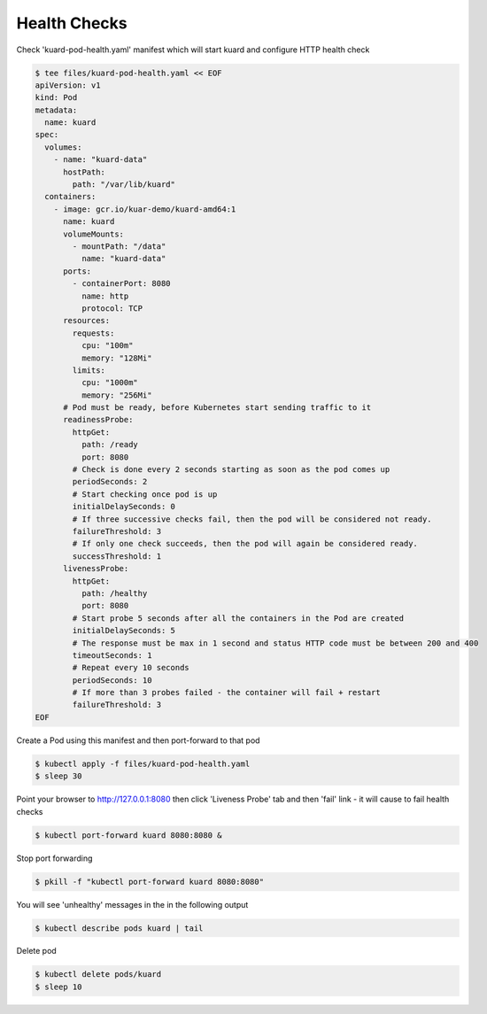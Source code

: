 Health Checks
=============

Check 'kuard-pod-health.yaml' manifest which will start kuard and configure HTTP health check

.. code-block:: shell-session

   $ tee files/kuard-pod-health.yaml << EOF
   apiVersion: v1
   kind: Pod
   metadata:
     name: kuard
   spec:
     volumes:
       - name: "kuard-data"
         hostPath:
           path: "/var/lib/kuard"
     containers:
       - image: gcr.io/kuar-demo/kuard-amd64:1
         name: kuard
         volumeMounts:
           - mountPath: "/data"
             name: "kuard-data"
         ports:
           - containerPort: 8080
             name: http
             protocol: TCP
         resources:
           requests:
             cpu: "100m"
             memory: "128Mi"
           limits:
             cpu: "1000m"
             memory: "256Mi"
         # Pod must be ready, before Kubernetes start sending traffic to it
         readinessProbe:
           httpGet:
             path: /ready
             port: 8080
           # Check is done every 2 seconds starting as soon as the pod comes up
           periodSeconds: 2
           # Start checking once pod is up
           initialDelaySeconds: 0
           # If three successive checks fail, then the pod will be considered not ready.
           failureThreshold: 3
           # If only one check succeeds, then the pod will again be considered ready.
           successThreshold: 1
         livenessProbe:
           httpGet:
             path: /healthy
             port: 8080
           # Start probe 5 seconds after all the containers in the Pod are created
           initialDelaySeconds: 5
           # The response must be max in 1 second and status HTTP code must be between 200 and 400
           timeoutSeconds: 1
           # Repeat every 10 seconds
           periodSeconds: 10
           # If more than 3 probes failed - the container will fail + restart
           failureThreshold: 3
   EOF

Create a Pod using this manifest and then port-forward to that pod

.. code-block:: shell-session

   $ kubectl apply -f files/kuard-pod-health.yaml
   $ sleep 30

Point your browser to http://127.0.0.1:8080 then click 'Liveness Probe' tab and then 'fail' link - it will cause to fail health checks

.. code-block:: shell-session

   $ kubectl port-forward kuard 8080:8080 &

Stop port forwarding

.. code-block:: shell-session

   $ pkill -f "kubectl port-forward kuard 8080:8080"

You will see 'unhealthy' messages in the in the following output

.. code-block:: shell-session

   $ kubectl describe pods kuard | tail

Delete pod

.. code-block:: shell-session

   $ kubectl delete pods/kuard
   $ sleep 10
